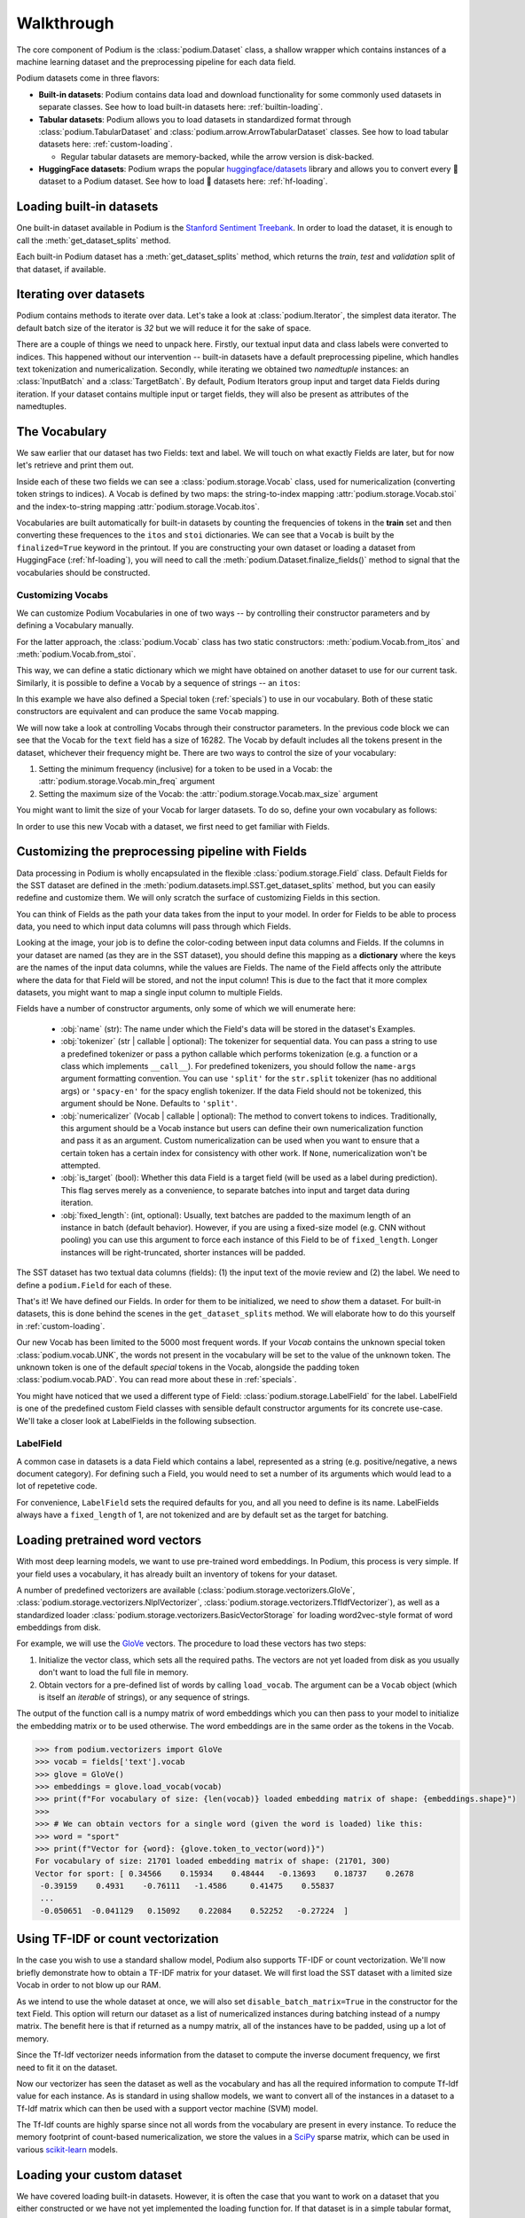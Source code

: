 
.. testsetup:: *

  from podium import Field, LabelField, Vocab, Iterator, TabularDataset
  from podium.datasets import SST
  from podium.vectorizers import GloVe, TfIdfVectorizer


Walkthrough
============

The core component of Podium is the :class:`podium.Dataset` class, a shallow wrapper which contains instances of a machine learning dataset and the preprocessing pipeline for each data field. 

Podium datasets come in three flavors:

- **Built-in datasets**: Podium contains data load and download functionality for some commonly used datasets in separate classes. See how to load built-in datasets here: :ref:`builtin-loading`.
- **Tabular datasets**: Podium allows you to load datasets in standardized format through :class:`podium.TabularDataset` and :class:`podium.arrow.ArrowTabularDataset` classes. See how to load tabular datasets here: :ref:`custom-loading`.

  - Regular tabular datasets are memory-backed, while the arrow version is disk-backed.
- **HuggingFace datasets**: Podium wraps the popular `huggingface/datasets <https://github.com/huggingface/datasets>`__ library and allows you to convert every 🤗 dataset to a Podium dataset. See how to load 🤗 datasets here: :ref:`hf-loading`.

.. _builtin-loading:

Loading built-in datasets
----------------------------

One built-in dataset available in Podium is the `Stanford Sentiment Treebank <https://nlp.stanford.edu/sentiment/treebank.html>`__. In order to load the dataset, it is enough to call the :meth:`get_dataset_splits` method.

.. doctest:: sst
  :options: +NORMALIZE_WHITESPACE

  >>> from podium.datasets import SST
  >>> sst_train, sst_test, sst_valid = SST.get_dataset_splits() # doctest:+ELLIPSIS
  >>> print(sst_train)
  SST({
      size: 6920,
      fields: [
          Field({
              name: text,
              keep_raw: False,
              is_target: False,
              vocab: Vocab({specials: ('<UNK>', '<PAD>'), eager: False, finalized: True, size: 16284})
          }),
          LabelField({
              name: label,
              keep_raw: False,
              is_target: True,
              vocab: Vocab({specials: (), eager: False, finalized: True, size: 2})
          })
      ]
  })
  >>> print(sst_train[222]) # A short example
  Example({'text': (None, ['A', 'slick', ',', 'engrossing', 'melodrama', '.']), 'label': (None, 'positive')})


Each built-in Podium dataset has a :meth:`get_dataset_splits` method, which returns the `train`, `test` and `validation` split of that dataset, if available.

Iterating over datasets
------------------------

Podium contains methods to iterate over data. Let's take a look at :class:`podium.Iterator`, the simplest data iterator. The default batch size of the iterator is `32` but we will reduce it for the sake of space.

.. doctest:: sst
  :options: +NORMALIZE_WHITESPACE

  >>> from podium import Iterator
  >>> train_iter = Iterator(sst_train, batch_size=2)
  >>> batch_x, batch_y = next(iter(train_iter))
  >>> print(batch_x, batch_y, sep='\n')
  {'text': array([[ 1390,   193,  3035,    12,     4,   652, 13874,   310,    11,
              101, 13875,    12,    31,    14,   729,  1733,     5,     9,
              144,  7287,     8,  3656,   193,  7357,   700,     2,     1,
                1,     1,     1],
           [   29,  1659,   827,     8,    27,     7,  6115,     3,  4635,
               63,     3,    19,     4,    55, 15634,   231,   170,     9,
              128,    48,   123,   656,   130,   190,  2047,     8,   803,
               74,    79,     2]])}
  {'label': array([[1],
           [1]])}


There are a couple of things we need to unpack here. Firstly, our textual input data and class labels were converted to indices. This happened without our intervention -- built-in datasets have a default preprocessing pipeline, which handles text tokenization and numericalization.
Secondly, while iterating we obtained two `namedtuple` instances: an :class:`InputBatch` and a :class:`TargetBatch`. By default, Podium Iterators group input and target data Fields during iteration. If your dataset contains multiple input or target fields, they will also be present as attributes of the namedtuples.

The Vocabulary
---------------

We saw earlier that our dataset has two Fields: text and label. We will touch on what exactly Fields are later, but for now let's retrieve and print them out.

.. doctest:: sst

  >>> text_field, label_field = sst_train.fields
  >>> print(text_field, label_field, sep='\n')
  Field({
      name: text,
      keep_raw: False,
      is_target: False,
      vocab: Vocab({specials: ('<UNK>', '<PAD>'), eager: False, finalized: True, size: 16284})
  })
  LabelField({
      name: label,
      keep_raw: False,
      is_target: True,
      vocab: Vocab({specials: (), eager: False, finalized: True, size: 2})
  })

Inside each of these two fields we can see a :class:`podium.storage.Vocab` class, used for numericalization (converting token strings to indices). A Vocab is defined by two maps: the string-to-index mapping :attr:`podium.storage.Vocab.stoi` and the index-to-string mapping :attr:`podium.storage.Vocab.itos`.

Vocabularies are built automatically for built-in datasets by counting the frequencies of tokens in the **train** set and then converting these frequences to the ``itos`` and ``stoi`` dictionaries. We can see that a ``Vocab`` is built by the ``finalized=True`` keyword in the printout.
If you are constructing your own dataset or loading a dataset from HuggingFace (:ref:`hf-loading`), you will need to call the :meth:`podium.Dataset.finalize_fields()` method to signal that the vocabularies should be constructed.

Customizing Vocabs
^^^^^^^^^^^^^^^^^^
We can customize Podium Vocabularies in one of two ways -- by controlling their constructor parameters and by defining a Vocabulary manually. 

For the latter approach, the :class:`podium.Vocab` class has two static constructors: :meth:`podium.Vocab.from_itos` and :meth:`podium.Vocab.from_stoi`.

.. doctest:: custom_vocab

  >>> from podium import Vocab
  >>> custom_stoi = {'This':0, 'is':1, 'a':2, 'sample':3}
  >>> vocab = Vocab.from_stoi(custom_stoi)
  >>> print(vocab)
  Vocab({specials: [], eager: True, finalized: True, size: 4})

This way, we can define a static dictionary which we might have obtained on another dataset to use for our current task. Similarly, it is possible to define a ``Vocab`` by a sequence of strings -- an ``itos``:

.. doctest:: custom_vocab

  >>> from podium.vocab import UNK
  >>> custom_itos = [UNK(), 'this', 'is', 'a', 'sample']
  >>> vocab = Vocab.from_itos(custom_itos)
  >>> print(vocab)
  Vocab({specials: ['<UNK>'], eager: True, finalized: True, size: 5})

In this example we have also defined a Special token (:ref:`specials`) to use in our vocabulary. Both of these static constructors are equivalent and can produce the same ``Vocab`` mapping.

We will now take a look at controlling Vocabs through their constructor parameters. In the previous code block we can see that the Vocab for the ``text`` field has a size of 16282. The Vocab by default includes all the tokens present in the dataset, whichever their frequency might be. There are two ways to control the size of your vocabulary:

1. Setting the minimum frequency (inclusive) for a token to be used in a Vocab: the :attr:`podium.storage.Vocab.min_freq` argument
2. Setting the maximum size of the Vocab: the :attr:`podium.storage.Vocab.max_size` argument

You might want to limit the size of your Vocab for larger datasets. To do so, define your own vocabulary as follows:

.. doctest:: small_vocab

  >>> from podium import Vocab
  >>> small_vocabulary = Vocab(max_size=5000, min_freq=2)

In order to use this new Vocab with a dataset, we first need to get familiar with Fields.


Customizing the preprocessing pipeline with Fields
--------------------------------------------------

Data processing in Podium is wholly encapsulated in the flexible :class:`podium.storage.Field` class. Default Fields for the SST dataset are defined in the :meth:`podium.datasets.impl.SST.get_dataset_splits` method, but you can easily redefine and customize them. We will only scratch the surface of customizing Fields in this section.

You can think of Fields as the path your data takes from the input to your model. In order for Fields to be able to process data, you need to which input data columns will pass through which Fields.

.. image:: _static/field_visual.png
    :alt: Field visualisation
    :align: center

Looking at the image, your job is to define the color-coding between input data columns and Fields. If the columns in your dataset are named (as they are in the SST dataset), you should define this mapping as a **dictionary** where the keys are the names of the input data columns, while the values are Fields. The name of the Field affects only the attribute where the data for that Field will be stored, and not the input column! This is due to the fact that it more complex datasets, you might want to map a single input column to multiple Fields.

Fields have a number of constructor arguments, only some of which we will enumerate here:

  - :obj:`name` (str): The name under which the Field's data will be stored in the dataset's Examples.
  - :obj:`tokenizer` (str | callable | optional): The tokenizer for sequential data. You can pass a string to use a predefined tokenizer or pass a python callable which performs tokenization (e.g. a function or a class which implements ``__call__``). For predefined tokenizers, you should follow the ``name-args`` argument formatting convention. You can use ``'split'`` for the ``str.split`` tokenizer (has no additional args) or ``'spacy-en'`` for the spacy english tokenizer. If the data Field should not be tokenized, this argument should be None. Defaults to ``'split'``.
  - :obj:`numericalizer` (Vocab | callable | optional): The method to convert tokens to indices. Traditionally, this argument should be a Vocab instance but users can define their own numericalization function and pass it as an argument. Custom numericalization can be used when you want to ensure that a certain token has a certain index for consistency with other work. If ``None``, numericalization won't be attempted.
  - :obj:`is_target` (bool): Whether this data Field is a target field (will be used as a label during prediction). This flag serves merely as a convenience, to separate batches into input and target data during iteration.
  - :obj:`fixed_length`: (int, optional): Usually, text batches are padded to the maximum length of an instance in batch (default behavior). However, if you are using a fixed-size model (e.g. CNN without pooling) you can use this argument to force each instance of this Field to be of ``fixed_length``. Longer instances will be right-truncated, shorter instances will be padded.

The SST dataset has two textual data columns (fields): (1) the input text of the movie review and (2) the label. We need to define a ``podium.Field`` for each of these.

.. doctest:: small_vocab

  >>> from podium import Field, LabelField
  >>> text = Field(name='text', numericalizer=small_vocabulary)
  >>> label = LabelField(name='label')
  >>> print(text, label, sep='\n')
  Field({
      name: text,
      keep_raw: False,
      is_target: False,
      vocab: Vocab({specials: ('<UNK>', '<PAD>'), eager: True, finalized: False, size: 0})
  })
  LabelField({
      name: label,
      keep_raw: False,
      is_target: True,
      vocab: Vocab({specials: (), eager: True, finalized: False, size: 0})
  })

That's it! We have defined our Fields. In order for them to be initialized, we need to `show` them a dataset. For built-in datasets, this is done behind the scenes in the ``get_dataset_splits`` method. We will elaborate how to do this yourself in :ref:`custom-loading`.

.. doctest:: small_vocab

  >>> fields = {'text': text, 'label': label}
  >>> sst_train, sst_test, sst_dev = SST.get_dataset_splits(fields=fields)
  >>> print(small_vocabulary)
  Vocab({specials: ('<UNK>', '<PAD>'), eager: True, finalized: True, size: 5000})

Our new Vocab has been limited to the 5000 most frequent words. If your `Vocab` contains the unknown special token :class:`podium.vocab.UNK`, the words not present in the vocabulary will be set to the value of the unknown token. The unknown token is one of the default `special` tokens in the Vocab, alongside the padding token :class:`podium.vocab.PAD`. You can read more about these in :ref:`specials`.

You might have noticed that we used a different type of Field: :class:`podium.storage.LabelField` for the label. LabelField is one of the predefined custom Field classes with sensible default constructor arguments for its concrete use-case. We'll take a closer look at LabelFields in the following subsection.


LabelField
^^^^^^^^^^^^^^^^^^^^^^^^^^^

A common case in datasets is a data Field which contains a label, represented as a string (e.g. positive/negative, a news document category). For defining such a Field, you would need to set a number of its arguments which would lead to a lot of repetetive code.

For convenience, ``LabelField`` sets the required defaults for you, and all you need to define is its name. LabelFields always have a ``fixed_length`` of 1, are not tokenized and are by default set as the target for batching.


Loading pretrained word vectors
-------------------------------

With most deep learning models, we want to use pre-trained word embeddings. In Podium, this process is very simple. If your field uses a vocabulary, it has already built an inventory of tokens for your dataset.

A number of predefined vectorizers are available (:class:`podium.storage.vectorizers.GloVe`, :class:`podium.storage.vectorizers.NlplVectorizer`, :class:`podium.storage.vectorizers.TfIdfVectorizer`), as well as a standardized loader :class:`podium.storage.vectorizers.BasicVectorStorage` for loading word2vec-style format of word embeddings from disk.

For example, we will use the `GloVe <https://nlp.stanford.edu/projects/glove/>`__ vectors. The procedure to load these vectors has two steps:

1. Initialize the vector class, which sets all the required paths.
   The vectors are not yet loaded from disk as you usually don't want to load the full file in memory.
2. Obtain vectors for a pre-defined list of words by calling ``load_vocab``.
   The argument can be a ``Vocab`` object (which is itself an `iterable` of strings), or any sequence of strings.

The output of the function call is a numpy matrix of word embeddings which you can then pass to your model to initialize the embedding matrix or to be used otherwise. The word embeddings are in the same order as the tokens in the Vocab.

.. code-block:: python

  >>> from podium.vectorizers import GloVe
  >>> vocab = fields['text'].vocab
  >>> glove = GloVe()
  >>> embeddings = glove.load_vocab(vocab)
  >>> print(f"For vocabulary of size: {len(vocab)} loaded embedding matrix of shape: {embeddings.shape}")
  >>>
  >>> # We can obtain vectors for a single word (given the word is loaded) like this:
  >>> word = "sport"
  >>> print(f"Vector for {word}: {glove.token_to_vector(word)}")
  For vocabulary of size: 21701 loaded embedding matrix of shape: (21701, 300)
  Vector for sport: [ 0.34566    0.15934    0.48444   -0.13693    0.18737    0.2678
   -0.39159    0.4931    -0.76111   -1.4586     0.41475    0.55837
   ...
   -0.050651  -0.041129   0.15092    0.22084    0.52252   -0.27224  ]

Using TF-IDF or count vectorization
-----------------------------------
In the case you wish to use a standard shallow model, Podium also supports TF-IDF or count vectorization. We'll now briefly demonstrate how to obtain a TF-IDF matrix for your dataset. We will first load the SST dataset with a limited size Vocab in order to not blow up our RAM. 

As we intend to use the whole dataset at once, we will also set ``disable_batch_matrix=True`` in the constructor for the text Field. This option will return our dataset as a list of numericalized instances during batching instead of a numpy matrix. The benefit here is that if returned as a numpy matrix, all of the instances have to be padded, using up a lot of memory.

.. doctest:: vectorizer

  >>> from podium.datasets import SST
  >>> from podium import Vocab, Field, LabelField
  >>> vocab = Vocab(max_size=5000)
  >>> text = Field(name='text', numericalizer=vocab, disable_batch_matrix=True)
  >>> label = LabelField(name='label')
  >>> fields = {'text': text, 'label': label}
  >>> sst_train, sst_test, sst_valid = SST.get_dataset_splits(fields=fields)

Since the Tf-Idf vectorizer needs information from the dataset to compute the inverse document frequency, we first need to fit it on the dataset.

.. doctest:: vectorizer

  >>> from podium.vectorizers.tfidf import TfIdfVectorizer
  >>> tfidf_vectorizer = TfIdfVectorizer()
  >>> tfidf_vectorizer.fit(dataset=sst_train, field=text)

Now our vectorizer has seen the dataset as well as the vocabulary and has all the required information to compute Tf-Idf value for each instance. As is standard in using shallow models, we want to convert all of the instances in a dataset to a Tf-Idf matrix which can then be used with a support vector machine (SVM) model.

.. doctest:: vectorizer
  :options: +NORMALIZE_WHITESPACE

  >>> # Obtain the whole dataset as a batch
  >>> x, y = sst_train.batch()
  >>> tfidf_batch = tfidf_vectorizer.transform(x.text)
  >>>
  >>> print(type(tfidf_batch), tfidf_batch.shape)
  <class 'scipy.sparse.csr.csr_matrix'> (6920, 4998)
  >>> print(tfidf_batch[222])
  (0, 1658) 0.617113703893198
  (0, 654)  0.5208201737884445
  (0, 450)  0.5116152860290002
  (0, 20) 0.2515101839877878
  (0, 1)  0.12681755258500052
  (0, 0)  0.08262419651916046

The Tf-Idf counts are highly sparse since not all words from the vocabulary are present in every instance. To reduce the memory footprint of count-based numericalization, we store the values in a `SciPy <https://www.scipy.org/>`__ sparse matrix, which can be used in various `scikit-learn <https://scikit-learn.org/stable/>`__ models.

.. _custom-loading:

Loading your custom dataset
----------------------------

We have covered loading built-in datasets. However, it is often the case that you want to work on a dataset that you either constructed or we have not yet implemented the loading function for. If that dataset is in a simple tabular format, you can use :class:`podium.datasets.TabularDataset`.

Let's take an example of a natural language inference (NLI) dataset. In NLI, datasets have two input fields: the `premise` and the `hypothesis` and a single, multi-class label. The first two rows of such a dataset written in comma-separated-values (`csv`) format could like as follows:

.. code-block:: bash

  premise,hypothesis,label
  A man inspects the uniform of a figure in some East Asian country.,The man is sleeping,contradiction

For this dataset, we need to define three Fields. We also might want the fields for `premise` and `hypothesis` to share their Vocab.


.. code-block::

  >>> from podium import TabularDataset, Vocab, Field, LabelField
  >>> shared_vocab = Vocab()
  >>> fields = {'premise':   Field('premise', numericalizer=shared_vocab, tokenizer="spacy-en"),
  ...           'hypothesis':Field('hypothesis', numericalizer=shared_vocab, tokenizer="spacy-en"),
  ...           'label':     LabelField('label')}
  >>>
  >>> dataset = TabularDataset('my_dataset.csv', format='csv', fields=fields)
  >>> print(dataset)
  TabularDataset({
      size: 1,
      fields: [
          Field({
              name: premise,
              is_target: False, 
              vocab: Vocab({specials: ('<UNK>', '<PAD>'), eager: False, finalized: True, size: 19})
          }),
          Field({
              name: hypothesis,
              is_target: False, 
              vocab: Vocab({specials: ('<UNK>', '<PAD>'), eager: False, finalized: True, size: 19})
          }),
          LabelField({
              name: label,
              is_target: True, 
              vocab: Vocab({specials: (), eager: False, finalized: True, size: 1})
          }),
      ]
  })
  >>> print(shared_vocab.itos)
  ['<UNK>', '<PAD>', 'man', 'A', 'inspects', 'the', 'uniform', 'of', 'a', 'figure', 'in', 'some', 'East', 'Asian', 'country', '.', 'The', 'is', 'sleeping']


Our ``TabularDataset`` has supports three keyword formats out-of-the-box:

1. **csv**: the comma-separated values format, which uses python's ``csv.reader`` to read comma delimited files. Additional arguments to the reader can be passed via the ``csv_reader_params`` argument.
2. **tsv**: the tab-separated values format, handled similarly to csv except that the delimiter is ``"\t"``.
3. **json**: the line-json format, where each line of the input file in in json format.

Since we are aware that these formats are not exhaustive, we have also added support for loading other custom file formats by setting the ``line2example`` argument of ``TabularDataset``.
The ``line2example`` function should accept a single line of the dataset file as its argument and output a sequence of input data which will be mapped to the Fields. An example definition of a function which splits a csv dataset line into its components is below:

.. code-block::

  >>> def custom_split(line):
  >>>   line_parts = line.strip().split(",")
  >>>   return line_parts
  >>> 
  >>> dataset = TabularDataset('my_dataset.csv', fields=fields, line2example=custom_split)
  >>> print(dataset[0])
  Example({'premise': (None, ['A', 'man', 'inspects', 'the', 'uniform', 'of', 'a', 'figure', 'in', 'some', 'East', 'Asian', 'country', '.']), 'hypothesis': (None, ['The', 'man', 'is', 'sleeping']); label: (None, 'contradiction')})


Here, for simplicity, we (naively) assume that the content of the Field data will not contain commas. 
Please note that the line which we pass to the ``line2example`` function still contains the newline symbol which you need to strip.

When the ``line2example`` argument is not ``None``, the ``format`` argument will be ignored.


.. _hf-loading:

Loading 🤗 datasets
--------------------

The recently released `huggingface/datasets <https://github.com/huggingface/datasets>`__ library implements a large number of NLP datasets. For your convenience (and not to reimplement data loading for each one of them), we have created a wrapper for 🤗/datasets, which allows you to map all of the 600+ datasets directly to your Podium pipeline.

You can load a dataset in 🤗/datasets and then convert it to a Podium dataset as follows:

.. code-block:: python

  >>> from podium.datasets.hf import HFDatasetConverter
  >>> import datasets
  >>> # Loading a huggingface dataset returns an instance of DatasetDict
  >>> # which contains the dataset splits (usually: train, valid, test, 
  >>> # but other splits can also be contained such as in the case of IMDB)
  >>> imdb = datasets.load_dataset('imdb')
  >>> print(imdb.keys())
  dict_keys(['train', 'test', 'unsupervised'])

Datasets from 🤗 can be used with other Podium components by wrapping them in the :class:`podium.datasets.HFDatasetConverter`, in which case they remain as disk-backed datasets backed by `pyarrow <https://arrow.apache.org/docs/python/>`__ or by casting them into a Podium :class:`podium.datasets.Dataset`, making them concrete and loading them in memory. This operation can be memory intensive for some datasets. We will first take a look at using disk-backed 🤗 datasets.

.. code-block:: python

  >>> # We create an adapter for huggingface dataset schema to podium Fields.
  >>> # These are not yet Podium datasets, but behave as such (you can iterate
  >>> # over them as if they were).
  >>> imdb_train, imdb_test, imdb_unsupervised = HFDatasetConverter.from_dataset_dict(imdb).values()
  >>> imdb_train.finalize_fields()
  >>>
  >>> pprint.pprint(imdb_train.as_dataset().fields)
  (Field({
      name: text,
      keep_raw: False,
      is_target: False,
      vocab: Vocab({specials: ('<UNK>', '<PAD>'), eager: True, finalized: False, size: 280617})
  }),
   LabelField({
      name: label,
      keep_raw: False,
      is_target: True}))

When we load a 🤗 dataset, we internally perform automatic Field type inference and create Fields. While we expect these Fields to work in most cases, we also recommend you try constructing your own (check :ref:`fields`).
An important aspect to note when using ``Vocab`` with HuggingFace datasets is that you **need to set** ``eager=False`` upon construction. Vocabularies in Podium are eager by default, which means that they construct frequency counts upon dataset loading. Since HuggingFace datasets are not loaded as part of Podium, vocabulary construction needs to be triggered manually by using non-eager ``Vocab`` s and calling ``Dataset.finalize_fields()`` to indicate that the vocabularies should be built.

Once the ``Field`` s are constructed, we can use the dataset as if it was part of Podium:

.. code-block:: python

  >>> from podium import Iterator
  >>> it = Iterator(imdb_train, batch_size=2)
  >>>
  >>> text_batch, label_batch = next(iter(it))
  >>> print(text_batch.text, label_batch.label, sep="\n")
  [[    49     24      7    172   1671    156     22  11976      5   1757
    3409   7124    202      ...     1]
  [   523     64     28    353     10      3    227     21      7  73941
      52     28    186    ...  8668]]
  [[0]
   [0]]

.. testcleanup::

  import shutil
  shutil.rmtree('sst')
